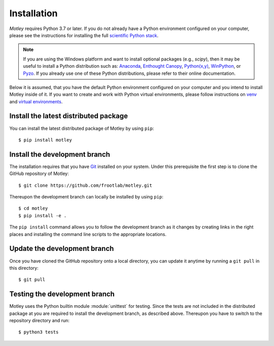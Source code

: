 Installation
============

*Motley* requires Python 3.7 or later. If you do not already have a Python
environment configured on your computer, please see the instructions for
installing the full `scientific Python stack`_.

.. note::
   If you are using the Windows platform and want to install optional packages
   (e.g., `scipy`), then it may be useful to install a Python distribution such
   as: `Anaconda`_, `Enthought Canopy`_, `Python(x,y)`_, `WinPython`_, or
   `Pyzo`_. If you already use one of these Python distributions, please refer
   to their online documentation.

Below it is assumed, that you have the default Python environment configured on
your computer and you intend to install Motley inside of it. If you want to
create and work with Python virtual environments, please follow instructions on
`venv`_ and `virtual environments`_.

Install the latest distributed package
--------------------------------------

You can install the latest distributed package of Motley by using ``pip``::

    $ pip install motley

Install the development branch
------------------------------

The installation requires that you have `Git`_ installed
on your system. Under this prerequisite the first step is to clone the GitHub
repository of Motley::

    $ git clone https://github.com/frootlab/motley.git

Thereupon the development branch can locally be installed by using ``pip``::

    $ cd motley
    $ pip install -e .

The ``pip install`` command allows you to follow the development branch as
it changes by creating links in the right places and installing the command
line scripts to the appropriate locations.

Update the development branch
-----------------------------

Once you have cloned the GitHub repository onto a local directory, you can
update it anytime by running a ``git pull`` in this directory::

    $ git pull

Testing the development branch
------------------------------

Motley uses the Python builtin module :module:`unittest` for testing. Since the
tests are not included in the distributed package at you are required to install
the development branch, as described above. Thereupon you have to switch to the
repository directory and run::

    $ python3 tests

.. References:
.. _scientific Python stack: https://scipy.org/install.html
.. _Anaconda: https://www.anaconda.com/download/
.. _Enthought Canopy: https://www.enthought.com/product/canopy
.. _Python(x,y): http://python-xy.github.io/
.. _WinPython: https://winpython.github.io/
.. _Pyzo: http://www.pyzo.org/
.. _venv: https://docs.python.org/3/library/venv.html
.. _virtual environments:
    http://docs.python-guide.org/en/latest/dev/virtualenvs/
.. _Git: https://git-scm.com/
